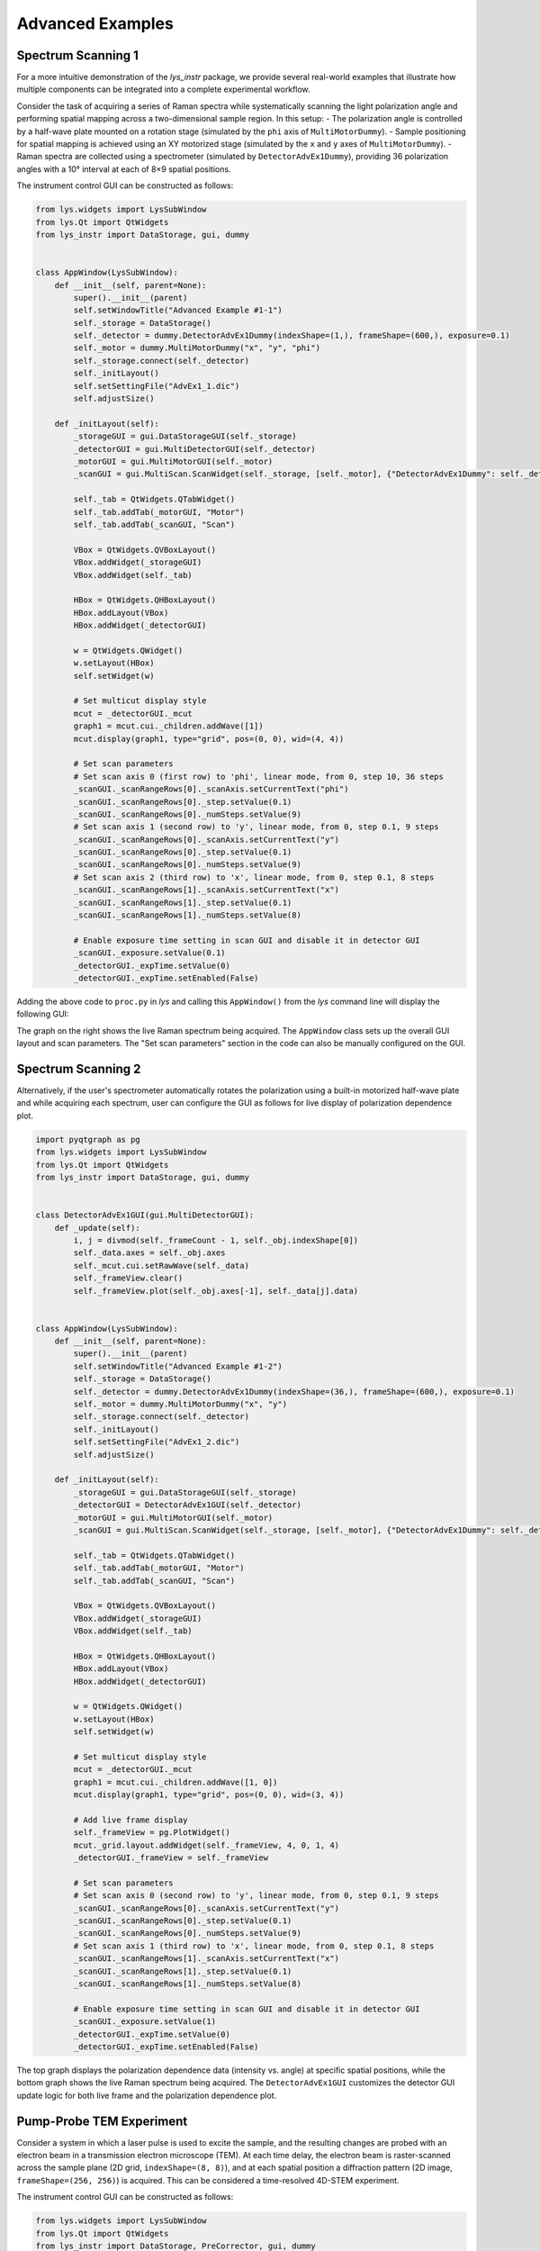 
Advanced Examples
=================

Spectrum Scanning 1
-------------------

For a more intuitive demonstration of the *lys_instr* package, we provide several real-world examples that illustrate how multiple components can be integrated into a complete experimental workflow.

Consider the task of acquiring a series of Raman spectra while systematically scanning the light polarization angle and performing spatial mapping across a two-dimensional sample region. In this setup:
- The polarization angle is controlled by a half-wave plate mounted on a rotation stage (simulated by the ``phi`` axis of ``MultiMotorDummy``).
- Sample positioning for spatial mapping is achieved using an XY motorized stage (simulated by the ``x`` and ``y`` axes of ``MultiMotorDummy``).
- Raman spectra are collected using a spectrometer (simulated by ``DetectorAdvEx1Dummy``), providing 36 polarization angles with a 10° interval at each of 8×9 spatial positions.

The instrument control GUI can be constructed as follows:

.. code-block:: python

    from lys.widgets import LysSubWindow
    from lys.Qt import QtWidgets
    from lys_instr import DataStorage, gui, dummy


    class AppWindow(LysSubWindow):
        def __init__(self, parent=None):
            super().__init__(parent)
            self.setWindowTitle("Advanced Example #1-1")
            self._storage = DataStorage()
            self._detector = dummy.DetectorAdvEx1Dummy(indexShape=(1,), frameShape=(600,), exposure=0.1)
            self._motor = dummy.MultiMotorDummy("x", "y", "phi")
            self._storage.connect(self._detector)
            self._initLayout()
            self.setSettingFile("AdvEx1_1.dic")
            self.adjustSize()

        def _initLayout(self):
            _storageGUI = gui.DataStorageGUI(self._storage)
            _detectorGUI = gui.MultiDetectorGUI(self._detector)
            _motorGUI = gui.MultiMotorGUI(self._motor)
            _scanGUI = gui.MultiScan.ScanWidget(self._storage, [self._motor], {"DetectorAdvEx1Dummy": self._detector}, numScans=3)

            self._tab = QtWidgets.QTabWidget()
            self._tab.addTab(_motorGUI, "Motor")
            self._tab.addTab(_scanGUI, "Scan")

            VBox = QtWidgets.QVBoxLayout()
            VBox.addWidget(_storageGUI)
            VBox.addWidget(self._tab)

            HBox = QtWidgets.QHBoxLayout()
            HBox.addLayout(VBox)
            HBox.addWidget(_detectorGUI)
            
            w = QtWidgets.QWidget()
            w.setLayout(HBox)
            self.setWidget(w)

            # Set multicut display style
            mcut = _detectorGUI._mcut
            graph1 = mcut.cui._children.addWave([1])
            mcut.display(graph1, type="grid", pos=(0, 0), wid=(4, 4))

            # Set scan parameters
            # Set scan axis 0 (first row) to 'phi', linear mode, from 0, step 10, 36 steps
            _scanGUI._scanRangeRows[0]._scanAxis.setCurrentText("phi")
            _scanGUI._scanRangeRows[0]._step.setValue(0.1)
            _scanGUI._scanRangeRows[0]._numSteps.setValue(9)
            # Set scan axis 1 (second row) to 'y', linear mode, from 0, step 0.1, 9 steps
            _scanGUI._scanRangeRows[0]._scanAxis.setCurrentText("y")
            _scanGUI._scanRangeRows[0]._step.setValue(0.1)
            _scanGUI._scanRangeRows[0]._numSteps.setValue(9)
            # Set scan axis 2 (third row) to 'x', linear mode, from 0, step 0.1, 8 steps
            _scanGUI._scanRangeRows[1]._scanAxis.setCurrentText("x")
            _scanGUI._scanRangeRows[1]._step.setValue(0.1)
            _scanGUI._scanRangeRows[1]._numSteps.setValue(8)

            # Enable exposure time setting in scan GUI and disable it in detector GUI
            _scanGUI._exposure.setValue(0.1)
            _detectorGUI._expTime.setValue(0)
            _detectorGUI._expTime.setEnabled(False)


Adding the above code to ``proc.py`` in *lys* and calling this ``AppWindow()`` from the *lys* command line will display the following GUI:

.. image:: /lys_instr_/tutorial_/advExamples_1.png

The graph on the right shows the live Raman spectrum being acquired.
The ``AppWindow`` class sets up the overall GUI layout and scan parameters.
The "Set scan parameters" section in the code can also be manually configured on the GUI.


Spectrum Scanning 2
-------------------

Alternatively, if the user's spectrometer automatically rotates the polarization using a built-in motorized half-wave plate and while acquiring each spectrum,
user can configure the GUI as follows for live display of polarization dependence plot.

.. code-block:: python

    import pyqtgraph as pg
    from lys.widgets import LysSubWindow
    from lys.Qt import QtWidgets
    from lys_instr import DataStorage, gui, dummy


    class DetectorAdvEx1GUI(gui.MultiDetectorGUI):
        def _update(self):
            i, j = divmod(self._frameCount - 1, self._obj.indexShape[0])
            self._data.axes = self._obj.axes
            self._mcut.cui.setRawWave(self._data)
            self._frameView.clear()
            self._frameView.plot(self._obj.axes[-1], self._data[j].data)


    class AppWindow(LysSubWindow):
        def __init__(self, parent=None):
            super().__init__(parent)
            self.setWindowTitle("Advanced Example #1-2")
            self._storage = DataStorage()
            self._detector = dummy.DetectorAdvEx1Dummy(indexShape=(36,), frameShape=(600,), exposure=0.1)
            self._motor = dummy.MultiMotorDummy("x", "y")
            self._storage.connect(self._detector)
            self._initLayout()
            self.setSettingFile("AdvEx1_2.dic")
            self.adjustSize()

        def _initLayout(self):
            _storageGUI = gui.DataStorageGUI(self._storage)
            _detectorGUI = DetectorAdvEx1GUI(self._detector)
            _motorGUI = gui.MultiMotorGUI(self._motor)
            _scanGUI = gui.MultiScan.ScanWidget(self._storage, [self._motor], {"DetectorAdvEx1Dummy": self._detector}, numScans=2)

            self._tab = QtWidgets.QTabWidget()
            self._tab.addTab(_motorGUI, "Motor")
            self._tab.addTab(_scanGUI, "Scan")

            VBox = QtWidgets.QVBoxLayout()
            VBox.addWidget(_storageGUI)
            VBox.addWidget(self._tab)

            HBox = QtWidgets.QHBoxLayout()
            HBox.addLayout(VBox)
            HBox.addWidget(_detectorGUI)
            
            w = QtWidgets.QWidget()
            w.setLayout(HBox)
            self.setWidget(w)

            # Set multicut display style
            mcut = _detectorGUI._mcut
            graph1 = mcut.cui._children.addWave([1, 0])
            mcut.display(graph1, type="grid", pos=(0, 0), wid=(3, 4))

            # Add live frame display
            self._frameView = pg.PlotWidget()
            mcut._grid.layout.addWidget(self._frameView, 4, 0, 1, 4)
            _detectorGUI._frameView = self._frameView

            # Set scan parameters
            # Set scan axis 0 (second row) to 'y', linear mode, from 0, step 0.1, 9 steps
            _scanGUI._scanRangeRows[0]._scanAxis.setCurrentText("y")
            _scanGUI._scanRangeRows[0]._step.setValue(0.1)
            _scanGUI._scanRangeRows[0]._numSteps.setValue(9)
            # Set scan axis 1 (third row) to 'x', linear mode, from 0, step 0.1, 8 steps
            _scanGUI._scanRangeRows[1]._scanAxis.setCurrentText("x")
            _scanGUI._scanRangeRows[1]._step.setValue(0.1)
            _scanGUI._scanRangeRows[1]._numSteps.setValue(8)
            
            # Enable exposure time setting in scan GUI and disable it in detector GUI
            _scanGUI._exposure.setValue(1)
            _detectorGUI._expTime.setValue(0)
            _detectorGUI._expTime.setEnabled(False)


The top graph displays the polarization dependence data (intensity vs. angle) at specific spatial positions, 
while the bottom graph shows the live Raman spectrum being acquired.
The ``DetectorAdvEx1GUI`` customizes the detector GUI update logic for both live frame and the polarization dependence plot.



Pump-Probe TEM Experiment
-------------------------

Consider a system in which a laser pulse is used to excite the sample, and the resulting changes are probed with an electron beam in a transmission electron microscope (TEM). 
At each time delay, the electron beam is raster-scanned across the sample plane (2D grid, ``indexShape=(8, 8)``), and at each spatial position a diffraction pattern (2D image, ``frameShape=(256, 256)``) is acquired.
This can be considered a time-resolved 4D-STEM experiment.

The instrument control GUI can be constructed as follows:

.. code-block:: python

    from lys.widgets import LysSubWindow
    from lys.Qt import QtWidgets
    from lys_instr import DataStorage, PreCorrector, gui, dummy
    from lys_instr.gui.MultiScan import ScanWidget

    class WindowAdvEx2(LysSubWindow):
        def __init__(self, parent=None):
            super().__init__(parent)
            # self.setWindowTitle("Advanced Example 2")
            self._storage = DataStorage()
            self._detector = dummy.MultiDetectorDummy((5, 5), (256, 256), exposure=0.1)
            self._motor = dummy.MultiMotorDummy("x", "y", "t")
            self._pre = PreCorrector([self._motor])
            self._switch = dummy.MultiSwitchDummy("A")
            self._storage.connect(self._detector)
            self._initLayout()
            self.adjustSize()

        def _initLayout(self):
            _storageGUI = gui.DataStorageGUI(self._storage)
            _motorGUI = gui.MultiMotorGUI(self._motor, axisNamesSettable=("x", "y", "t"), axisNamesJoggable=("t"), axisNamesOffsettable=("x", "y", "t"))
            _switchGUI = gui.MultiSwitchGUI(self._switch)
            _detectorGUI = gui.MultiDetectorGUI(self._detector)
            _correctorGUI = gui.PreCorrectorGUI(self._pre)
            _scanGUI = ScanWidget(self._storage, [self._switch, self._motor], {"MultiDetectorDummy": self._detector}, numScans=2)

            self._tab = QtWidgets.QTabWidget()
            self._tab.addTab(_motorGUI, "Motor")
            self._tab.addTab(_switchGUI, "Switch")
            self._tab.addTab(_scanGUI, "Scan")
            self._tab.addTab(_correctorGUI, "PreCorr")

            VBox = QtWidgets.QVBoxLayout()
            VBox.addWidget(_storageGUI)
            VBox.addWidget(self._tab)

            HBox = QtWidgets.QHBoxLayout()
            HBox.addLayout(VBox)
            HBox.addWidget(_detectorGUI)
            
            w = QtWidgets.QWidget()
            w.setLayout(HBox)
            self.setWidget(w)

            # Set multicut display style
            mcut = _detectorGUI._mcut
            graph1 = mcut.cui._children.addWave([0, 1])
            mcut.display(graph1, type="grid", pos=(0, 0), wid=(4, 2))
            graph2 = mcut.cui._children.addWave([2, 3])
            mcut.display(graph2, type="grid", pos=(0, 2), wid=(4, 2))

            # Set scan parameters
            _scanGUI._scanRangeRows[0]._scanAxis.setCurrentText("A")
            _scanGUI._scanRangeRows[0]._scanMode.setCurrentText("Free")
            _scanGUI._scanRangeRows[0]._freeExpr.setText(str([True,]))
            _scanGUI._scanRangeRows[1]._scanAxis.setCurrentText("t")
            _scanGUI._scanRangeRows[1]._step.setValue(0.1)
            _scanGUI._scanRangeRows[1]._numSteps.setValue(9)
            _scanGUI._check_ref.setChecked(True)
            _scanGUI._combo_ref.setCurrentText("A")      # Reference axis is "A"
            _scanGUI._value_ref.setValue(False)          # Reference value is pump OFF

Adding the above code to ``proc.py`` in *lys* and calling ``WindowAdvEx2()`` from the *lys* command line will display the following GUI:

.. image:: /lys_instr_/tutorial_/advExamples_2.png

The left graph displays the 2D spatial mapping data at a specific time delay (a STEM image), while the right graph shows the live diffraction pattern being acquired.
Scan axis "A" represents the pump laser state (ON/OFF), and axis "t" represents the time delay between the pump laser pulse and the probe electron pulse.

Here, a "Switch" tab is added. On the "Scan" tab, both the switch axis and the motor axis can be selected for each base process.
Choosing the "Free" mode and inputting a list such as ``[ON, OFF]`` as an expression allows the switch axis to alternate between ON and OFF states, mimicking the pump behavior.




